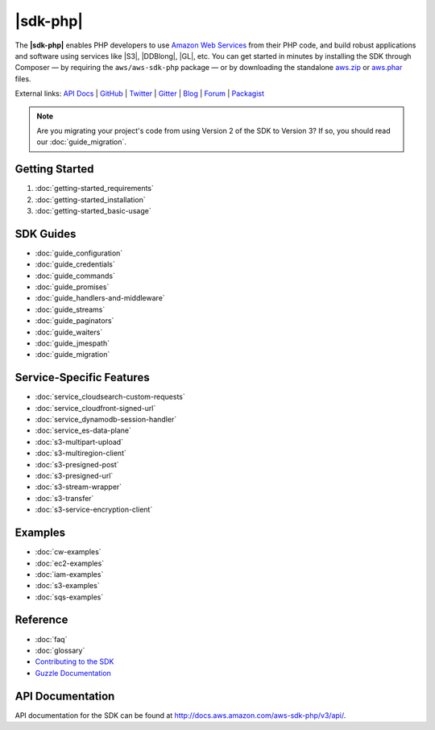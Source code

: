 .. Copyright 2010-2018 Amazon.com, Inc. or its affiliates. All Rights Reserved.

   This work is licensed under a Creative Commons Attribution-NonCommercial-ShareAlike 4.0
   International License (the "License"). You may not use this file except in compliance with the
   License. A copy of the License is located at http://creativecommons.org/licenses/by-nc-sa/4.0/.

   This file is distributed on an "AS IS" BASIS, WITHOUT WARRANTIES OR CONDITIONS OF ANY KIND,
   either express or implied. See the License for the specific language governing permissions and
   limitations under the License.

===============
|sdk-php|
===============

The **|sdk-php|** enables PHP developers to use
`Amazon Web Services <http://aws.amazon.com/>`_ from their PHP code, and build
robust applications and software using services like |S3|, |DDBlong|, |GL|, etc. You can get started in minutes by installing the
SDK through Composer — by requiring the ``aws/aws-sdk-php`` package — or by
downloading the standalone `aws.zip <http://docs.aws.amazon.com/aws-sdk-php/v3/download/aws.zip>`_
or `aws.phar <http://docs.aws.amazon.com/aws-sdk-php/v3/download/aws.phar>`_ files.

External links: `API Docs <http://docs.aws.amazon.com/aws-sdk-php/v3/api/>`_
| `GitHub <https://github.com/aws/aws-sdk-php>`_
| `Twitter <https://twitter.com/awsforphp>`_
| `Gitter <https://gitter.im/aws/aws-sdk-php>`_
| `Blog <https://aws.amazon.com/blogs/developer/category/php/>`_
| `Forum <https://forums.aws.amazon.com/forum.jspa?forumID=80>`_
| `Packagist <https://packagist.org/packages/aws/aws-sdk-php>`_

.. note::

    Are you migrating your project's code from using Version 2 of the SDK to
    Version 3? If so, you should read our :doc:`guide_migration`.

Getting Started
---------------

1. :doc:`getting-started_requirements`
2. :doc:`getting-started_installation`
3. :doc:`getting-started_basic-usage`

SDK Guides
----------

* :doc:`guide_configuration`
* :doc:`guide_credentials`
* :doc:`guide_commands`
* :doc:`guide_promises`
* :doc:`guide_handlers-and-middleware`
* :doc:`guide_streams`
* :doc:`guide_paginators`
* :doc:`guide_waiters`
* :doc:`guide_jmespath`
* :doc:`guide_migration`

Service-Specific Features
-------------------------

* :doc:`service_cloudsearch-custom-requests`
* :doc:`service_cloudfront-signed-url`
* :doc:`service_dynamodb-session-handler`
* :doc:`service_es-data-plane`
* :doc:`s3-multipart-upload`
* :doc:`s3-multiregion-client`
* :doc:`s3-presigned-post`
* :doc:`s3-presigned-url`
* :doc:`s3-stream-wrapper`
* :doc:`s3-transfer`
* :doc:`s3-service-encryption-client`

Examples
--------
* :doc:`cw-examples`
* :doc:`ec2-examples`
* :doc:`iam-examples`
* :doc:`s3-examples`
* :doc:`sqs-examples`

Reference
---------

* :doc:`faq`
* :doc:`glossary`
* `Contributing to the SDK <https://github.com/aws/aws-sdk-php/blob/master/CONTRIBUTING.md>`_
* `Guzzle Documentation <http://guzzlephp.org>`_

.. _supported-services:

API Documentation
-----------------

API documentation for the SDK can be found at http://docs.aws.amazon.com/aws-sdk-php/v3/api/.
